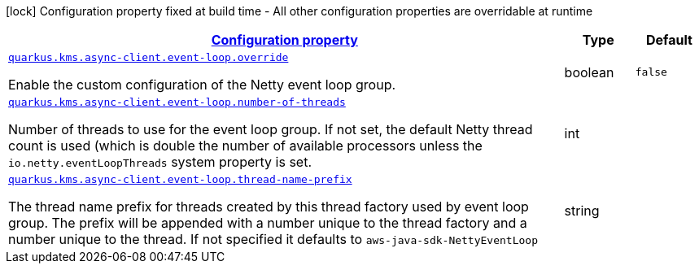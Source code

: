 [.configuration-legend]
icon:lock[title=Fixed at build time] Configuration property fixed at build time - All other configuration properties are overridable at runtime
[.configuration-reference, cols="80,.^10,.^10"]
|===

h|[[quarkus-amazon-common-config-group-netty-http-client-config-sdk-event-loop-group-config_configuration]]link:#quarkus-amazon-common-config-group-netty-http-client-config-sdk-event-loop-group-config_configuration[Configuration property]

h|Type
h|Default

a| [[quarkus-amazon-common-config-group-netty-http-client-config-sdk-event-loop-group-config_quarkus.kms.async-client.event-loop.override]]`link:#quarkus-amazon-common-config-group-netty-http-client-config-sdk-event-loop-group-config_quarkus.kms.async-client.event-loop.override[quarkus.kms.async-client.event-loop.override]`

[.description]
--
Enable the custom configuration of the Netty event loop group.
--|boolean 
|`false`


a| [[quarkus-amazon-common-config-group-netty-http-client-config-sdk-event-loop-group-config_quarkus.kms.async-client.event-loop.number-of-threads]]`link:#quarkus-amazon-common-config-group-netty-http-client-config-sdk-event-loop-group-config_quarkus.kms.async-client.event-loop.number-of-threads[quarkus.kms.async-client.event-loop.number-of-threads]`

[.description]
--
Number of threads to use for the event loop group. 
 If not set, the default Netty thread count is used (which is double the number of available processors unless the `io.netty.eventLoopThreads` system property is set.
--|int 
|


a| [[quarkus-amazon-common-config-group-netty-http-client-config-sdk-event-loop-group-config_quarkus.kms.async-client.event-loop.thread-name-prefix]]`link:#quarkus-amazon-common-config-group-netty-http-client-config-sdk-event-loop-group-config_quarkus.kms.async-client.event-loop.thread-name-prefix[quarkus.kms.async-client.event-loop.thread-name-prefix]`

[.description]
--
The thread name prefix for threads created by this thread factory used by event loop group. 
 The prefix will be appended with a number unique to the thread factory and a number unique to the thread. 
 If not specified it defaults to `aws-java-sdk-NettyEventLoop`
--|string 
|

|===